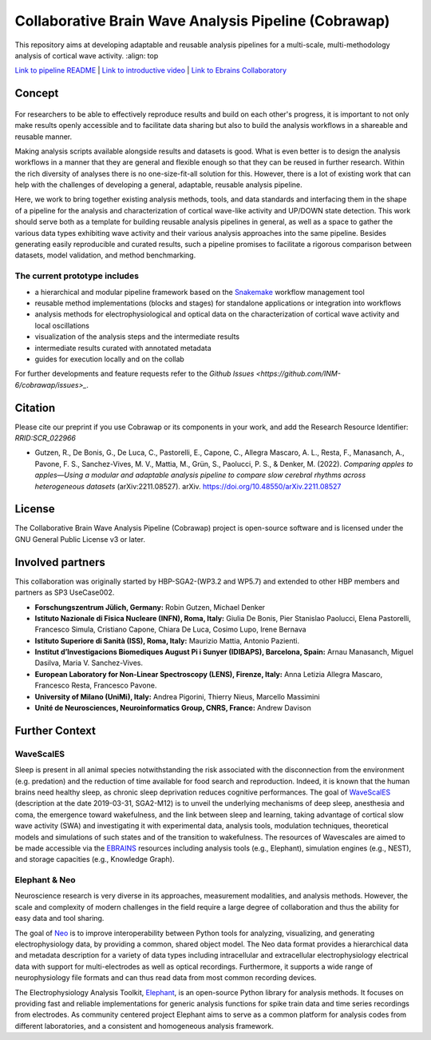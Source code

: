 =====================================================
Collaborative Brain Wave Analysis Pipeline (Cobrawap)
=====================================================


|logo| |text| 

.. |logo| image:: doc/images/cobrawap_logo.png
            :height: 150px
            :alt: Cobrawap Logo
            :align: top

.. |text| replace:: This repository aims at developing adaptable and reusable analysis pipelines for a multi-scale, multi-methodology analysis of cortical wave activity.
            :align: top


..     :widths: auto

..     * - .. figure:: doc/images/cobrawap_logo.png
..             :height: 150px
..             :alt: Cobrawap Logo
..             :align: left

..       - This repository aims at developing adaptable and reusable analysis pipelines for a multi-scale, multi-methodology analysis of cortical wave activity.


`Link to pipeline README <https://github.com/INM-6/cobrawap/tree/master/pipeline>`_ | `Link to introductive video <https://www.youtube.com/watch?v=1Qf4zIzV9ow&list=PLvAS8zldX4Ci5uG9NsWv5Kl4Zx2UtWQPh&index=13>`_ | `Link to Ebrains Collaboratory <https://wiki.ebrains.eu/bin/view/Collabs/slow-wave-analysis-pipeline/>`_

Concept
=======

.. figure:: doc/images/cobrawap_pipeline_approach.png
   :height: 300px
   :alt: Schematic Pipeline Approach
   :align: center


For researchers to be able to effectively reproduce results and build on each other's progress, it is important to not only make results openly accessible and to facilitate data sharing but also to build the analysis workflows in a shareable and reusable manner.

Making analysis scripts available alongside results and datasets is good. What is even better is to design the analysis workflows in a manner that they are general and flexible enough so that they can be reused in further research. Within the rich diversity of analyses there is no one-size-fit-all solution for this. However, there is a lot of existing work that can help with the challenges of developing a general, adaptable, reusable analysis pipeline.

Here, we work to bring together existing analysis methods, tools, and data standards and interfacing them in the shape of a pipeline for the analysis and characterization of cortical wave-like activity and UP/DOWN state detection. This work should serve both as a template for building reusable analysis pipelines in general, as well as a space to gather the various data types exhibiting wave activity and their various analysis approaches into the same pipeline. Besides generating easily reproducible and curated results, such a pipeline promises to facilitate a rigorous comparison between datasets, model validation, and method benchmarking.


The current prototype includes
------------------------------
* a hierarchical and modular pipeline framework based on the Snakemake_ workflow management tool
* reusable method implementations (blocks and stages) for standalone applications or integration into workflows
* analysis methods for electrophysiological and optical data on the characterization of cortical wave activity and local oscillations
* visualization of the analysis steps and the intermediate results
* intermediate results curated with annotated metadata
* guides for execution locally and on the collab

.. _Snakemake: https://snakemake.readthedocs.io/en/stable/

For further developments and feature requests refer to the `Github Issues <https://github.com/INM-6/cobrawap/issues>_`.


Citation
========
Please cite our preprint if you use Cobrawap or its components in your work, and add the Research Resource Identifier: *RRID:SCR_022966*

* Gutzen, R., De Bonis, G., De Luca, C., Pastorelli, E., Capone, C., Allegra Mascaro, A. L., Resta, F., Manasanch, A., Pavone, F. S., Sanchez-Vives, M. V., Mattia, M., Grün, S., Paolucci, P. S., & Denker, M. (2022). *Comparing apples to apples—Using a modular and adaptable analysis pipeline to compare slow cerebral rhythms across heterogeneous datasets* (arXiv:2211.08527). arXiv. `https://doi.org/10.48550/arXiv.2211.08527 <https://doi.org/10.48550/arXiv.2211.08527>`_

License
=======
The Collaborative Brain Wave Analysis Pipeline (Cobrawap) project is open-source software and is licensed under the GNU General Public License v3 or later.


Involved partners
=================
This collaboration was originally started by HBP-SGA2-(WP3.2 and WP5.7) and extended to other HBP members and partners as SP3 UseCase002.

- **Forschungszentrum Jülich, Germany:** Robin Gutzen, Michael Denker

- **Istituto Nazionale di Fisica Nucleare (INFN), Roma, Italy:** Giulia De Bonis, Pier Stanislao Paolucci, Elena Pastorelli, Francesco Simula, Cristiano Capone, Chiara De Luca, Cosimo Lupo, Irene Bernava

- **Istituto Superiore di Sanità (ISS), Roma, Italy:** Maurizio Mattia, Antonio Pazienti.

- **Institut d’Investigacions Biomediques August Pi i Sunyer (IDIBAPS), Barcelona, Spain:** Arnau Manasanch, Miguel Dasilva, Maria V. Sanchez-Vives.

- **European Laboratory for Non-Linear Spectroscopy (LENS), Firenze, Italy:** Anna Letizia Allegra Mascaro, Francesco Resta, Francesco Pavone.

- **University of Milano (UniMi), Italy:** Andrea Pigorini, Thierry Nieus, Marcello Massimini

- **Unité de Neurosciences, Neuroinformatics Group, CNRS, France:** Andrew Davison


Further Context
===============

WaveScalES
----------
Sleep is present in all animal species notwithstanding the risk associated with the disconnection from the environment (e.g. predation) and the reduction of time available for food search and reproduction. Indeed, it is known that the human brains need healthy sleep, as chronic sleep deprivation reduces cognitive performances.
The goal of WaveScalES_ (description at the date 2019-03-31, SGA2-M12) is to unveil the underlying mechanisms of deep sleep, anesthesia and coma, the emergence toward wakefulness, and the link between sleep and learning, taking advantage of cortical slow wave activity (SWA) and investigating it with experimental data, analysis tools, modulation techniques, theoretical models and simulations of such states and of the transition to wakefulness. The resources of Wavescales are aimed to be made accessible via the EBRAINS_ resources including analysis tools (e.g., Elephant), simulation engines (e.g., NEST), and storage capacities (e.g., Knowledge Graph).

.. _WaveScalES: https://drive.google.com/file/d/1BYZmhz_qJ8MKPOIeyTZw6zjqfVMcCCCk/view
.. _EBRAINS: https://ebrains.eu/

Elephant & Neo
--------------
Neuroscience research is very diverse in its approaches, measurement modalities, and analysis methods. However, the scale and complexity of modern challenges in the field require a large degree of collaboration and thus the ability for easy data and tool sharing.

The goal of Neo_ is to improve interoperability between Python tools for analyzing, visualizing, and generating electrophysiology data, by providing a common, shared object model. The Neo data format provides a hierarchical data and metadata description for a variety of data types including intracellular and extracellular electrophysiology electrical data with support for multi-electrodes as well as optical recordings. Furthermore, it supports a wide range of neurophysiology file formats and can thus read data from most common recording devices.

The Electrophysiology Analysis Toolkit, Elephant_, is an open-source Python library for analysis methods. It focuses on providing fast and reliable implementations for generic analysis functions for spike train data and time series recordings from electrodes. As community centered project Elephant aims to serve as a common platform for analysis codes from different laboratories, and a consistent and homogeneous analysis framework.

.. _Neo: https://github.com/NeuralEnsemble/python-neo
.. _Elephant: https://github.com/NeuralEnsemble/elephant
